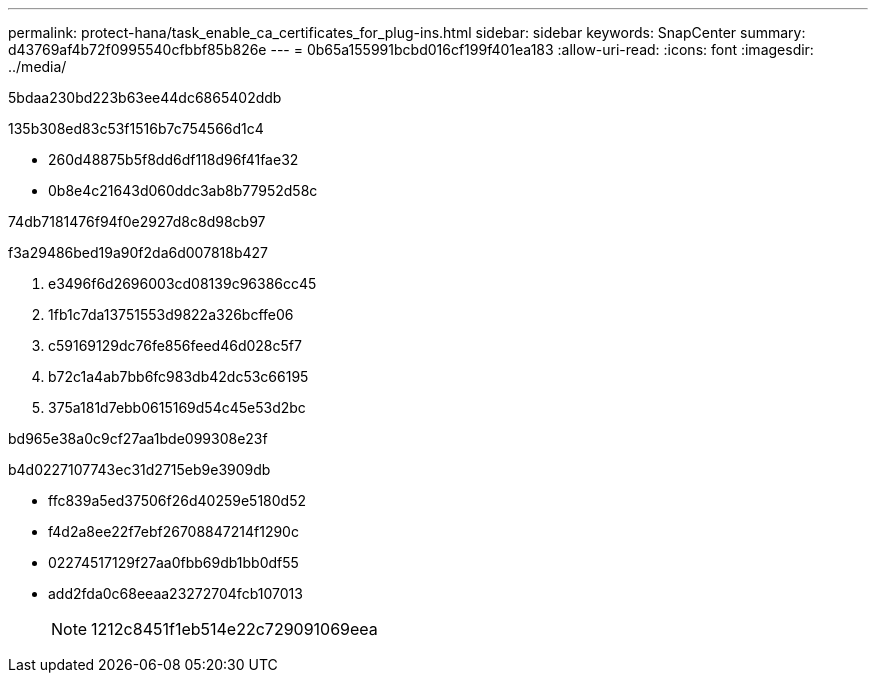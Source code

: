 ---
permalink: protect-hana/task_enable_ca_certificates_for_plug-ins.html 
sidebar: sidebar 
keywords: SnapCenter 
summary: d43769af4b72f0995540cfbbf85b826e 
---
= 0b65a155991bcbd016cf199f401ea183
:allow-uri-read: 
:icons: font
:imagesdir: ../media/


[role="lead"]
5bdaa230bd223b63ee44dc6865402ddb

.135b308ed83c53f1516b7c754566d1c4
* 260d48875b5f8dd6df118d96f41fae32
* 0b8e4c21643d060ddc3ab8b77952d58c


74db7181476f94f0e2927d8c8d98cb97

.f3a29486bed19a90f2da6d007818b427
. e3496f6d2696003cd08139c96386cc45
. 1fb1c7da13751553d9822a326bcffe06
. c59169129dc76fe856feed46d028c5f7
. b72c1a4ab7bb6fc983db42dc53c66195
. 375a181d7ebb0615169d54c45e53d2bc


.bd965e38a0c9cf27aa1bde099308e23f
b4d0227107743ec31d2715eb9e3909db

* ffc839a5ed37506f26d40259e5180d52
* f4d2a8ee22f7ebf26708847214f1290c
* 02274517129f27aa0fbb69db1bb0df55
* add2fda0c68eeaa23272704fcb107013
+

NOTE: 1212c8451f1eb514e22c729091069eea


